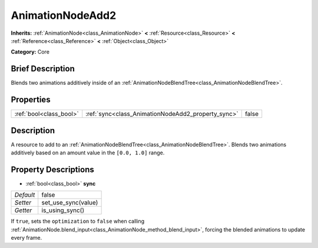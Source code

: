.. Generated automatically by doc/tools/makerst.py in Godot's source tree.
.. DO NOT EDIT THIS FILE, but the AnimationNodeAdd2.xml source instead.
.. The source is found in doc/classes or modules/<name>/doc_classes.

.. _class_AnimationNodeAdd2:

AnimationNodeAdd2
=================

**Inherits:** :ref:`AnimationNode<class_AnimationNode>` **<** :ref:`Resource<class_Resource>` **<** :ref:`Reference<class_Reference>` **<** :ref:`Object<class_Object>`

**Category:** Core

Brief Description
-----------------

Blends two animations additively inside of an :ref:`AnimationNodeBlendTree<class_AnimationNodeBlendTree>`.

Properties
----------

+-------------------------+----------------------------------------------------+-------+
| :ref:`bool<class_bool>` | :ref:`sync<class_AnimationNodeAdd2_property_sync>` | false |
+-------------------------+----------------------------------------------------+-------+

Description
-----------

A resource to add to an :ref:`AnimationNodeBlendTree<class_AnimationNodeBlendTree>`. Blends two animations additively based on an amount value in the ``[0.0, 1.0]`` range.

Property Descriptions
---------------------

.. _class_AnimationNodeAdd2_property_sync:

- :ref:`bool<class_bool>` **sync**

+-----------+---------------------+
| *Default* | false               |
+-----------+---------------------+
| *Setter*  | set_use_sync(value) |
+-----------+---------------------+
| *Getter*  | is_using_sync()     |
+-----------+---------------------+

If ``true``, sets the ``optimization`` to ``false`` when calling :ref:`AnimationNode.blend_input<class_AnimationNode_method_blend_input>`, forcing the blended animations to update every frame.

